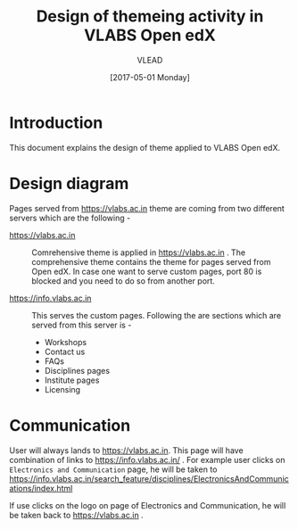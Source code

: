 #+TITLE: Design of themeing activity in VLABS Open edX
#+Author: VLEAD
#+Date: [2017-05-01 Monday]

* Introduction
  This document explains the design of theme applied to VLABS Open
  edX.

* Design diagram 

  [[./design-of-vlabs-openedx-theme.jpg]]

  Pages served from https://vlabs.ac.in theme are coming from two
  different servers which are the following - 
  + https://vlabs.ac.in ::
       Comrehensive theme is applied in https://vlabs.ac.in . The
       comprehensive theme contains the theme for pages served from
       Open edX. In case one want to serve custom pages, port 80 is
       blocked and you need to do so from another port.
   
  + https://info.vlabs.ac.in ::
       This serves the custom pages. Following the are sections which are
       served from this server is -
       + Workshops 
       + Contact us
       + FAQs
       + Disciplines pages
       + Institute pages
       + Licensing 
  
* Communication
  User will always lands to https://vlabs.ac.in. This page will have
  combination of links to https://info.vlabs.ac.in/ . For example user
  clicks on =Electronics and Communication= page, he will be taken to
  https://info.vlabs.ac.in/search_feature/disciplines/ElectronicsAndCommunications/index.html

  If use clicks on the logo on page of Electronics and Communication,
  he will be taken back to https://vlabs.ac.in .
